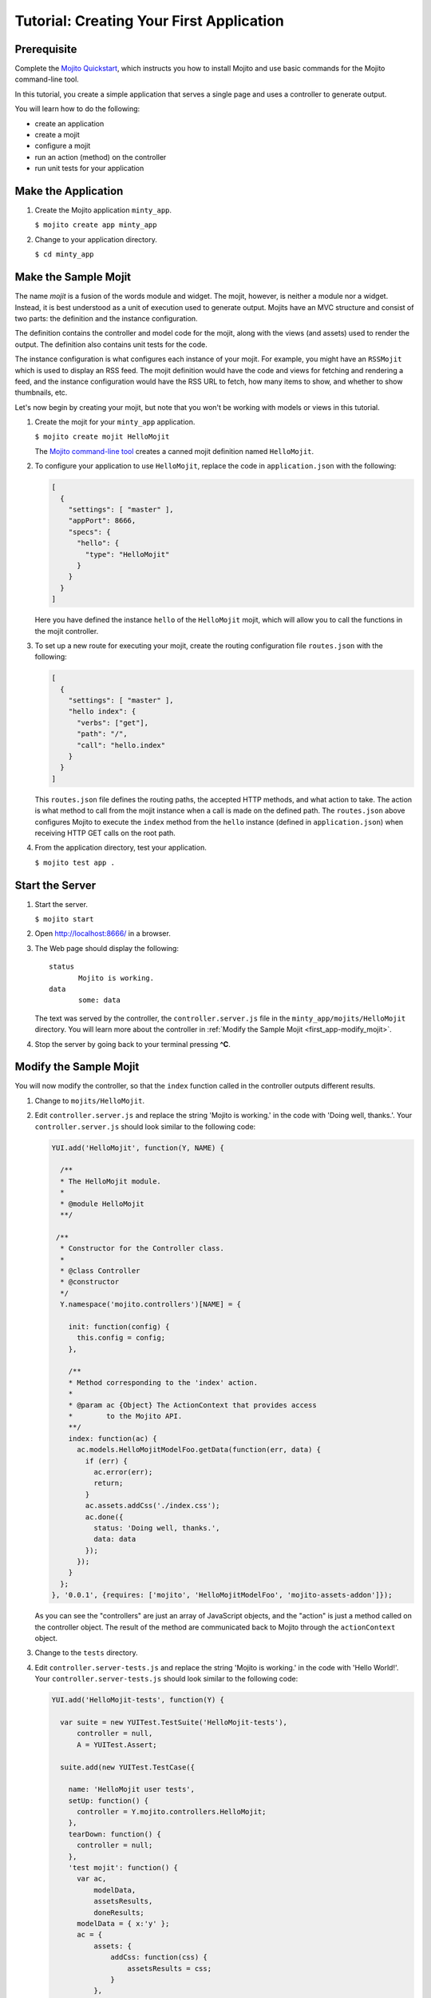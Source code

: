 =========================================
Tutorial: Creating Your First Application
=========================================

.. _getting_started-prereq:

Prerequisite
============

Complete the `Mojito Quickstart <../quickstart>`_, which instructs you
how to install Mojito and use basic commands for the Mojito command-line tool.


In this tutorial, you create a simple application that serves a single page and uses a controller to generate output. 

You will learn how to do the following:

- create an application
- create a mojit
- configure a mojit
- run an action (method) on the controller
- run unit tests for your application

.. _getting_started-make_app:

Make the Application
====================

#. Create the Mojito application  ``minty_app``.

   ``$ mojito create app minty_app``

#. Change to your application directory.

   ``$ cd minty_app``

.. _getting_started-make_mojit:

Make the Sample Mojit
=====================

The name *mojit* is a fusion of the words module and widget. The mojit, however, is 
neither a module nor a widget. Instead, it is best understood as a unit of execution used 
to generate output. Mojits have an MVC structure and consist of two parts: the definition 
and the instance configuration.

The definition contains the controller and model code for the mojit, along with the views 
(and assets) used to render the output. The definition also contains unit tests for the 
code.

The instance configuration is what configures each instance of your mojit. For example, 
you might have an ``RSSMojit`` which is used to display an RSS feed. The mojit definition 
would have the code and views for fetching and rendering a feed, and the instance 
configuration would have the RSS URL to fetch, how many items to show, and whether to show 
thumbnails, etc.

Let's now begin by creating your mojit, but note that you won't be working with models or 
views in this tutorial.

#. Create the mojit for your ``minty_app`` application.

   ``$ mojito create mojit HelloMojit``

   The `Mojito command-line tool <../reference/mojito_cmdline.html>`_ creates a canned 
   mojit definition named ``HelloMojit``.

#. To configure your application to use ``HelloMojit``, replace the code in 
   ``application.json`` with the following:

   .. code-block:: javascript

      [
        {
          "settings": [ "master" ],
          "appPort": 8666,
          "specs": {
            "hello": {
              "type": "HelloMojit"
            }
          }
        }
      ]

   Here you have defined the instance ``hello`` of the ``HelloMojit`` mojit, which will 
   allow you to call the functions in the mojit controller.

#. To set up a new route for executing your mojit, create the routing configuration file 
   ``routes.json`` with the following:

   .. code-block:: javascript

      [
        {
          "settings": [ "master" ],
          "hello index": {
            "verbs": ["get"],
            "path": "/",
            "call": "hello.index"
          }
        }
      ]

   This ``routes.json`` file defines the routing paths, the accepted HTTP methods, and 
   what action to take. The action is what method to call from the mojit instance when a 
   call is made on the defined path. The ``routes.json`` above configures Mojito to 
   execute the ``index`` method from the ``hello`` instance (defined in 
   ``application.json``) when receiving HTTP GET calls on the root path.

#. From the application directory, test your application. 

   ``$ mojito test app .``

.. _getting_started-start_server:

Start the Server
================

#. Start the server.

   ``$ mojito start``

#. Open http://localhost:8666/ in a browser.

#. The Web page should display the following::

      status
             Mojito is working.
      data
             some: data

   The text was served by the controller, the ``controller.server.js`` file in the 
   ``minty_app/mojits/HelloMojit`` directory. You will learn more about the controller in 
   :ref:`Modify the Sample Mojit <first_app-modify_mojit>`.

#. Stop the server by going back to your terminal pressing **^C**.


.. _first_app-modify_mojit:

Modify the Sample Mojit
=======================

You will now modify the controller, so that the ``index`` function called in the 
controller outputs different results.

#. Change to ``mojits/HelloMojit``.

#. Edit ``controller.server.js`` and replace the string 'Mojito is working.' in the code 
   with 'Doing well, thanks.'. Your ``controller.server.js`` should look similar to the 
   following code:

   .. code-block:: javascript

      YUI.add('HelloMojit', function(Y, NAME) {

        /**
        * The HelloMojit module.
        *
        * @module HelloMojit
        **/

       /**
        * Constructor for the Controller class.
        *
        * @class Controller
        * @constructor
        */
        Y.namespace('mojito.controllers')[NAME] = {   

          init: function(config) {
            this.config = config;
          },

          /**
          * Method corresponding to the 'index' action.
          *
          * @param ac {Object} The ActionContext that provides access
          *        to the Mojito API.
          **/
          index: function(ac) {
            ac.models.HelloMojitModelFoo.getData(function(err, data) {
              if (err) {
                ac.error(err);
                return;
              }
              ac.assets.addCss('./index.css');
              ac.done({
                status: 'Doing well, thanks.',
                data: data
              });
            });
          }
        };
      }, '0.0.1', {requires: ['mojito', 'HelloMojitModelFoo', 'mojito-assets-addon']});


   As you can see the "controllers" are just an array of JavaScript objects, and the 
   "action" is just a method called on the controller object. The result of the method are 
   communicated back to Mojito through the ``actionContext`` object. 

#. Change to the ``tests`` directory.
#. Edit ``controller.server-tests.js`` and replace the string 'Mojito is working.' in the 
   code with 'Hello World!'. Your ``controller.server-tests.js`` should look similar to 
   the following code:

   .. code-block:: javascript

      YUI.add('HelloMojit-tests', function(Y) {

        var suite = new YUITest.TestSuite('HelloMojit-tests'),
            controller = null,
            A = YUITest.Assert;

        suite.add(new YUITest.TestCase({
        
          name: 'HelloMojit user tests',
          setUp: function() {
            controller = Y.mojito.controllers.HelloMojit;
          },
          tearDown: function() {
            controller = null;
          },
          'test mojit': function() {
            var ac,
                modelData,
                assetsResults,
                doneResults;
            modelData = { x:'y' };
            ac = {
                assets: {
                    addCss: function(css) {
                        assetsResults = css;
                    }
                },
                models: {
                    HelloMojitModelFoo: {
                        getData: function(cb) {
                            cb(null, modelData);
                        }
                    }
                },
                done: function(data) {
                    doneResults = data;
                }
            };

            A.isNotNull(controller);
            A.isFunction(controller.index);
            controller.index(ac);
            A.areSame('./index.css', assetsResults);
            A.isObject(doneResults);
            A.areSame('Doing well, thanks.', doneResults.status);
            A.isObject(doneResults.data);
            A.isTrue(doneResults.data.hasOwnProperty('x'));
            A.areEqual('y', doneResults.data['x']);       
          }
        }));
        YUITest.TestRunner.add(suite);
      }, '0.0.1', {requires: ['mojito-test', 'HelloMojit']});

   Mojito has the unit test given in ``controller.server-tests.js`` confirms that the 
   output from the action index is the same as the string given in the assert statement.

#. From the application directory, run the application test.

   ``$ mojito test app .``

#. Restart the server and reopen http://localhost:8666/ in a browser to see the updated
   text::

      status
             Doing well, thanks.
      data
             some: data

#. Congratulations, now go try our `code examples <../code_exs/>`_ or check out the 
   `Mojito Documentation <../>`_.

